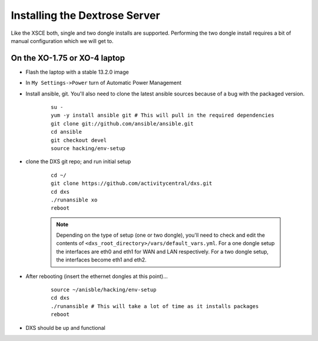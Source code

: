 ==============================
Installing the Dextrose Server
==============================

Like the XSCE both, single and two dongle installs are supported. Performing the two dongle install requires a bit of manual configuration which we will get to.

On the XO-1.75 or XO-4 laptop
*****************************
* Flash the laptop with a stable 13.2.0 image
* In ``My Settings->Power`` turn of Automatic Power Management
* Install ansible, git. You'll also need to clone the latest ansible sources because of a bug with the packaged version.

    ::

      su -
      yum -y install ansible git # This will pull in the required dependencies
      git clone git://github.com/ansible/ansible.git
      cd ansible
      git checkout devel
      source hacking/env-setup

* clone the DXS git repo; and run initial setup

    ::

      cd ~/
      git clone https://github.com/activitycentral/dxs.git
      cd dxs
      ./runansible xo
      reboot

    .. Note:: Depending on the type of setup (one or two dongle), you'll need to check and edit the contents of ``<dxs_root_directory>/vars/default_vars.yml``. For a one dongle setup the interfaces are eth0 and eth1 for WAN and LAN respectively. For a two dongle setup, the interfaces become eth1 and eth2.

* After rebooting (insert the ethernet dongles at this point)...

    ::

      source ~/anisble/hacking/env-setup
      cd dxs
      ./runansible # This will take a lot of time as it installs packages
      reboot

* DXS should be up and functional

